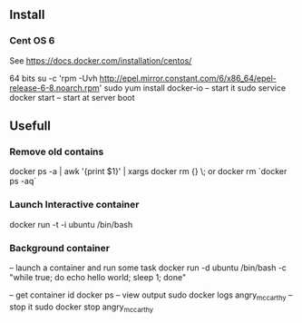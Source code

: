 

** Install


*** Cent OS 6 

See https://docs.docker.com/installation/centos/

64 bits
su -c 'rpm -Uvh http://epel.mirror.constant.com/6/x86_64/epel-release-6-8.noarch.rpm'
sudo yum install docker-io
-- start it
sudo service docker start
-- start at server boot


** Usefull

*** Remove old contains

docker ps -a | awk '{print $1}' | xargs docker rm {} \;
or
docker rm `docker ps -aq`


*** Launch Interactive container

docker run -t -i ubuntu /bin/bash

*** Background container

-- launch a container and run some task
docker run -d ubuntu /bin/bash -c "while true; do echo hello world; sleep 1; done"

-- get container id
docker ps
-- view output
sudo docker logs angry_mccarthy
-- stop it
sudo docker stop angry_mccarthy

